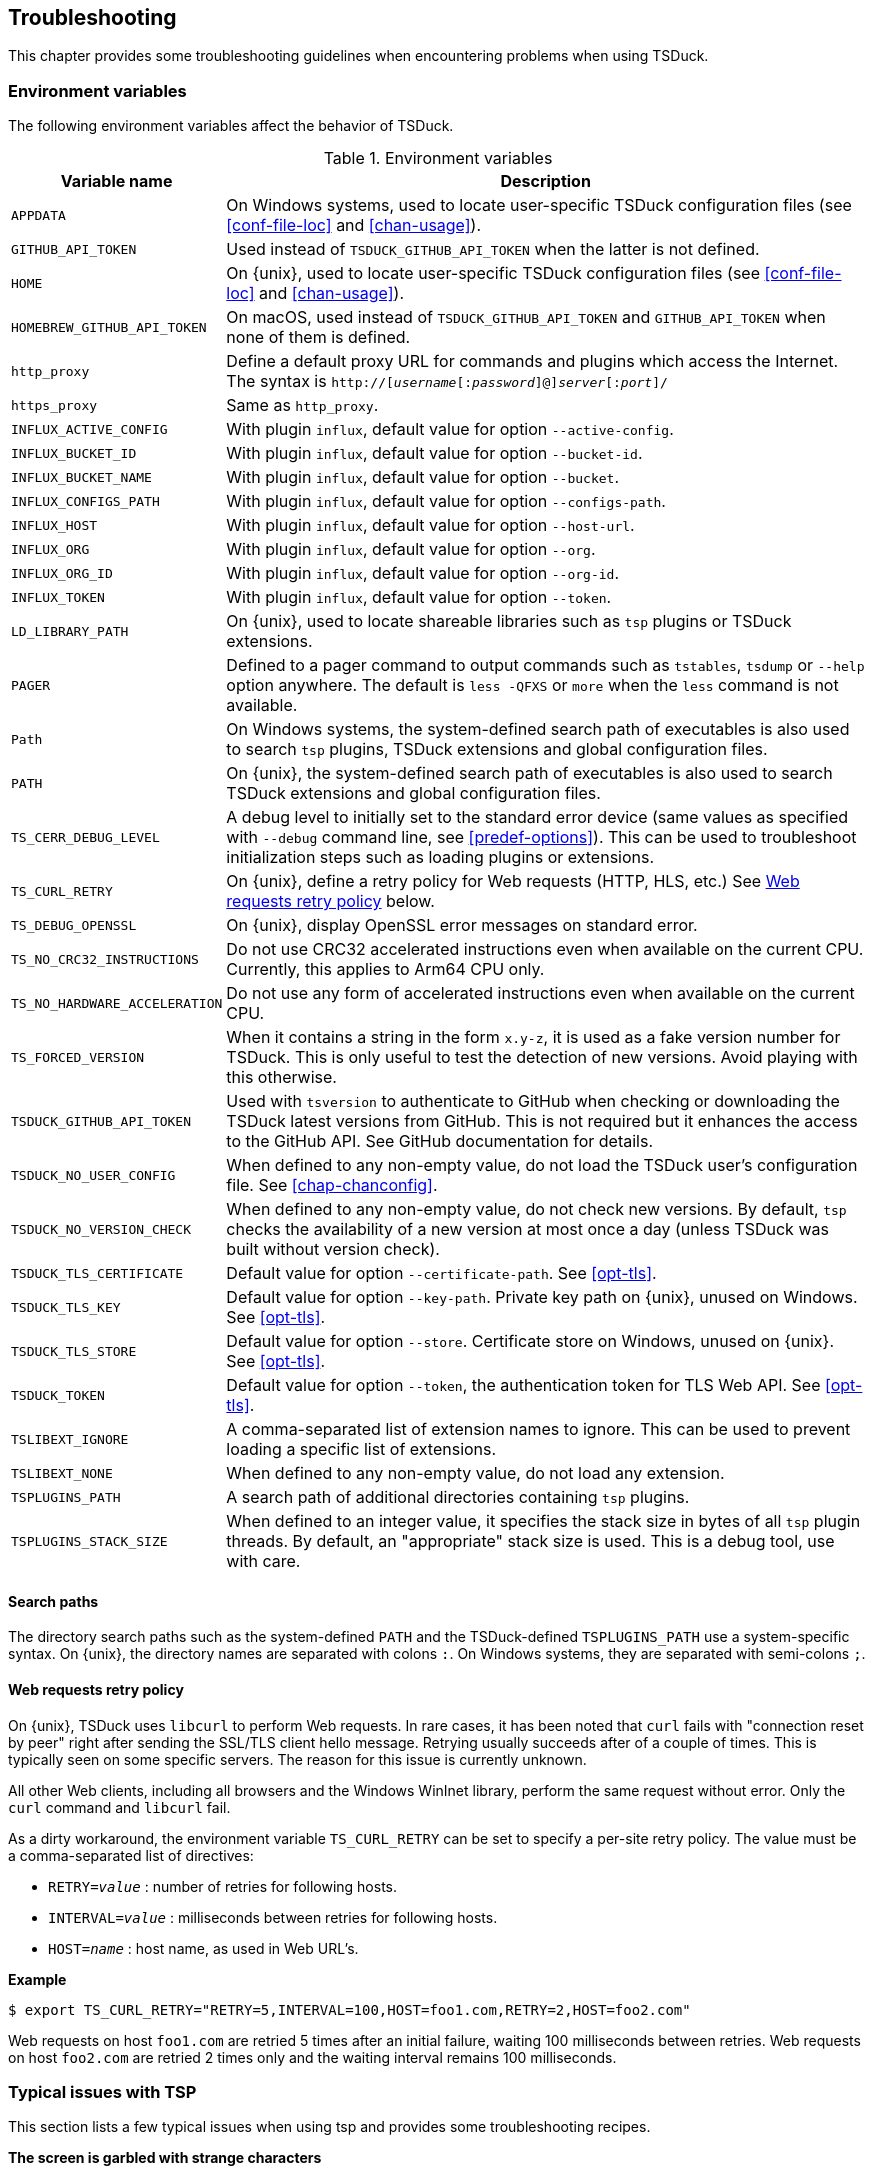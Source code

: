 //----------------------------------------------------------------------------
//
// TSDuck - The MPEG Transport Stream Toolkit
// Copyright (c) 2005-2025, Thierry Lelegard
// BSD-2-Clause license, see LICENSE.txt file or https://tsduck.io/license
//
//----------------------------------------------------------------------------

[#chap-troubleshooting]
== Troubleshooting

This chapter provides some troubleshooting guidelines when encountering problems when using TSDuck.

=== Environment variables

The following environment variables affect the behavior of TSDuck.

// PDF backend does not correctly process "autowidth" tables.
.Environment variables
ifndef::backend-pdf[]
[cols="<1m,<1",stripes=none,options="autowidth"]
endif::[]
ifdef::backend-pdf[]
[cols="<30m,<70",stripes=none]
endif::[]
|===
|Variable name |Description

|APPDATA
|On Windows systems, used to locate user-specific TSDuck configuration files
 (see xref:conf-file-loc[xrefstyle=short] and xref:chan-usage[xrefstyle=short]).

|GITHUB_API_TOKEN
|Used instead of `TSDUCK_GITHUB_API_TOKEN` when the latter is not defined.

|HOME
|On {unix}, used to locate user-specific TSDuck configuration files
 (see xref:conf-file-loc[xrefstyle=short] and xref:chan-usage[xrefstyle=short]).

|HOMEBREW_GITHUB_API_TOKEN
|On macOS, used instead of `TSDUCK_GITHUB_API_TOKEN` and `GITHUB_API_TOKEN` when none of them is defined.

|http_proxy
|Define a default proxy URL for commands and plugins which access the Internet.
 The syntax is `http://[__username__[:__password__]@]__server__[:__port__]/`

|https_proxy
|Same as `http_proxy`.

|INFLUX_ACTIVE_CONFIG
|With plugin `influx`, default value for option `--active-config`.

|INFLUX_BUCKET_ID
|With plugin `influx`, default value for option `--bucket-id`.

|INFLUX_BUCKET_NAME
|With plugin `influx`, default value for option `--bucket`.

|INFLUX_CONFIGS_PATH
|With plugin `influx`, default value for option `--configs-path`.

|INFLUX_HOST
|With plugin `influx`, default value for option `--host-url`.

|INFLUX_ORG
|With plugin `influx`, default value for option `--org`.

|INFLUX_ORG_ID
|With plugin `influx`, default value for option `--org-id`.

|INFLUX_TOKEN
|With plugin `influx`, default value for option `--token`.

|LD_LIBRARY_PATH
|On {unix}, used to locate shareable libraries such as `tsp` plugins or TSDuck extensions.

|PAGER
|Defined to a pager command to output commands such as `tstables`, `tsdump` or `--help` option anywhere.
 The default is `less -QFXS` or `more` when the `less` command is not available.

|Path
|On Windows systems, the system-defined search path of executables is also used to search `tsp` plugins,
 TSDuck extensions and global configuration files.

|PATH
|On {unix}, the system-defined search path of executables is also
 used to search TSDuck extensions and global configuration files.

|TS_CERR_DEBUG_LEVEL
|A debug level to initially set to the standard error device
 (same values as specified with `--debug` command line, see xref:predef-options[xrefstyle=short]).
 This can be used to troubleshoot initialization steps such as loading plugins or extensions.

|TS_CURL_RETRY
|On {unix}, define a retry policy for Web requests (HTTP, HLS, etc.)
 See xref:web-retry[xrefstyle=short] below.

|TS_DEBUG_OPENSSL
|On {unix}, display OpenSSL error messages on standard error.

|TS_NO_CRC32_INSTRUCTIONS
|Do not use CRC32 accelerated instructions even when available on the current CPU.
 Currently, this applies to Arm64 CPU only.

|TS_NO_HARDWARE_ACCELERATION
|Do not use any form of accelerated instructions even when available on the current CPU.

|TS_FORCED_VERSION
|When it contains a string in the form `x.y-z`, it is used as a fake version number for TSDuck.
 This is only useful to test the detection of new versions. Avoid playing with this otherwise.

|TSDUCK_GITHUB_API_TOKEN
|Used with `tsversion` to authenticate to GitHub when checking or downloading the TSDuck latest versions from GitHub.
 This is not required but it enhances the access to the GitHub API.
 See GitHub documentation for details.

|TSDUCK_NO_USER_CONFIG
|When defined to any non-empty value, do not load the TSDuck user's configuration file.
 See xref:chap-chanconfig[xrefstyle=short].

|TSDUCK_NO_VERSION_CHECK
|When defined to any non-empty value, do not check new versions.
 By default, `tsp` checks the availability of a new version at most once a day (unless TSDuck was built without version check).

|TSDUCK_TLS_CERTIFICATE
|Default value for option `--certificate-path`. See xref:opt-tls[xrefstyle=short].

|TSDUCK_TLS_KEY
|Default value for option `--key-path`. Private key path on {unix}, unused on Windows. See xref:opt-tls[xrefstyle=short].

|TSDUCK_TLS_STORE
|Default value for option `--store`. Certificate store on Windows, unused on {unix}. See xref:opt-tls[xrefstyle=short].

|TSDUCK_TOKEN
|Default value for option `--token`, the authentication token for TLS Web API. See xref:opt-tls[xrefstyle=short].

|TSLIBEXT_IGNORE
|A comma-separated list of extension names to ignore.
 This can be used to prevent loading a specific list of extensions.

|TSLIBEXT_NONE
|When defined to any non-empty value, do not load any extension.

|TSPLUGINS_PATH
|A search path of additional directories containing `tsp` plugins.

|TSPLUGINS_STACK_SIZE
|When defined to an integer value, it specifies the stack size in bytes of all `tsp` plugin threads.
 By default, an "appropriate" stack size is used. This is a debug tool, use with care.

|===

==== Search paths

The directory search paths such as the system-defined `PATH` and the TSDuck-defined `TSPLUGINS_PATH` use a system-specific syntax.
On {unix}, the directory names are separated with colons `:`.
On Windows systems, they are separated with semi-colons `;`.

[#web-retry]
==== Web requests retry policy

On {unix}, TSDuck uses `libcurl` to perform Web requests.
In rare cases, it has been noted that `curl` fails with "connection reset by peer"
right after sending the SSL/TLS client hello message.
Retrying usually succeeds after of a couple of times.
This is typically seen on some specific servers.
The reason for this issue is currently unknown.

All other Web clients, including all browsers and the Windows WinInet library, perform the same request without error.
Only the `curl` command and `libcurl` fail.

As a dirty workaround, the environment variable `TS_CURL_RETRY` can be set to specify a per-site retry policy.
The value must be a comma-separated list of directives:

[.compact-list]
* `RETRY=__value__` : number of retries for following hosts.
* `INTERVAL=__value__` : milliseconds between retries for following hosts.
* `HOST=__name__` : host name, as used in Web URL's.

*Example*

[source,shell]
----
$ export TS_CURL_RETRY="RETRY=5,INTERVAL=100,HOST=foo1.com,RETRY=2,HOST=foo2.com"
----

Web requests on host `foo1.com` are retried 5 times after an initial failure, waiting 100 milliseconds between retries.
Web requests on host `foo2.com` are retried 2 times only and the waiting interval remains 100 milliseconds.

=== Typical issues with TSP

This section lists a few typical issues when using tsp and provides some troubleshooting recipes.

*The screen is garbled with strange characters*

[.optdoc]
This is typically observed when no output plugin is specified.
The default output plugin is `file` and the default output file for this plugin is the standard output.
This is quite useful to pipe transport streams between commands.
However, if the binary transport stream is sent to the console, the screen is garbled.

[.optdoc]
*Solution*: If you don't need the output transport stream, use `-O drop` as output plugin.

[#insert-nothing]
*A plugin which is supposed to insert some data in the stream does not insert anything*

[.optdoc]
The `tsp` command processes a transport stream.
It can modify or delete existing packets but it cannot create new packets.
Inserting packets essentially means replacing null packets (aka. stuffing) from the transport stream with new data.
When there is not enough or no null packets, no data can be inserted.

[.optdoc]
*Solution*: Make sure that enough input stuffing exist.
The more appropriate way to do this depends on the context.
See the xref:tsp-reference[`tsp` reference documentation] in xref:chap-commands[xrefstyle=short],
especially the section named xref:inserting-packets["modifying, inserting and deleting packets"].

